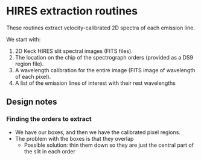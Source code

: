 
* HIRES extraction routines

These routines extract velocity-calibrated 2D spectra of each emission line. 

We start with:

1. 2D Keck HIRES slit spectral images (FITS files). 
2. The location on the chip of the spectrograph orders (provided as a DS9 region file).
3. A wavelength calibration for the entire image (FITS image of wavelength of each pixel).
4. A list of the emission lines of interest with their rest wavelengths



** Design notes

*** Finding the orders to extract

+ We have our boxes, and then we have the calibrated pixel regions. 
+ The problem with the boxes is that they overlap
  + Possible solution: thin them down so they are just the central part of the slit in each order
